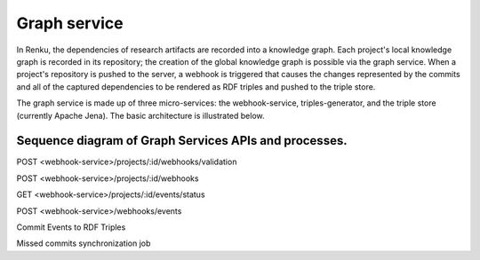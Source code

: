 .. _graph_service:

Graph service
=============

In Renku, the dependencies of research artifacts are recorded into a knowledge
graph. Each project's local knowledge graph is recorded in its repository; the
creation of the global knowledge graph is possible via the graph service. When
a project's repository is pushed to the server, a webhook is triggered that
causes the changes represented by the commits and all of the captured
dependencies to be rendered as RDF triples and pushed to the triple store.

The graph service is made up of three micro-services: the webhook-service,
triples-generator, and the triple store (currently Apache Jena). The basic
architecture is illustrated below.

.. _fig-graph-service-architecture:

.. graphviz:: /_static/graphviz/graph_service_architecture.dot


Sequence diagram of Graph Services APIs and processes.
""""""""""""""""""""""""""""""""""""""""""""""""""""""
POST <webhook-service>/projects/:id/webhooks/validation

.. uml:: ../../_static/uml/graph-validate-hook-sequence.uml

POST <webhook-service>/projects/:id/webhooks

.. uml:: ../../_static/uml/graph-create-hook-sequence.uml

GET <webhook-service>/projects/:id/events/status

.. uml:: ../../_static/uml/graph-events-status-sequence.uml

POST <webhook-service>/webhooks/events

.. uml:: ../../_static/uml/graph-push-event-sequence.uml

Commit Events to RDF Triples

.. uml:: ../../_static/uml/graph-commit-event-sequence.uml

Missed commits synchronization job

.. uml:: ../../_static/uml/graph-sync-events-sequence.uml
